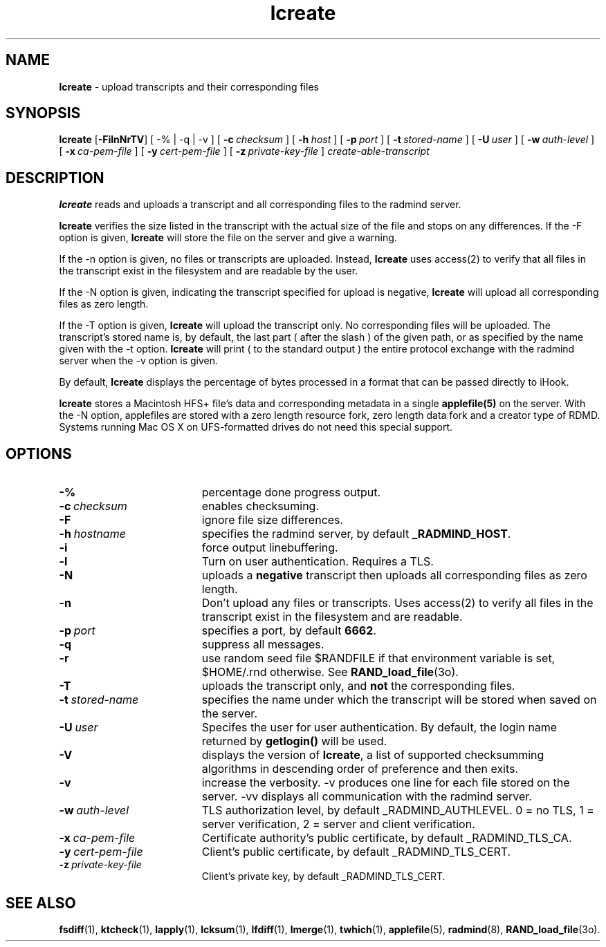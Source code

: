.TH lcreate "1" "_RADMIND_BUILD_DATE" "RSUG" "User Commands"
.SH NAME
.B lcreate
\-  upload transcripts and their corresponding files
.SH SYNOPSIS
.B lcreate
.RB [ \-FilnNrTV ]
[
.RB \-%\ |\ \-q\ |\ \-v 
] [
.BI \-c\  checksum
] [
.BI \-h\  host
] [
.BI \-p\  port
] [
.BI \-t\  stored-name
] [
.BI \-U\  user
] [
.BI \-w\  auth-level
] [
.BI \-x\  ca-pem-file
] [
.BI \-y\  cert-pem-file
] [ 
.BI \-z\  private-key-file
]
.I create-able-transcript
.sp
.SH DESCRIPTION
.B lcreate
reads and uploads a transcript and all corresponding files to the
radmind server.
.sp
.B lcreate
verifies the size listed in the transcript with the actual size of the file 
and stops on any differences.  
If the -F option is given,
.B lcreate
will store the file on the server and give a warning.
.sp
If the -n option is given, no files or transcripts are uploaded.  Instead,
.B lcreate
uses access(2) to verify that all files in the transcript exist in the filesystem and are readable by the user.
.sp
If the -N option is
given, indicating the transcript specified for upload is negative,
.B lcreate
will upload all corresponding files as zero length.
.sp
If the -T option is
given,
.B lcreate
will upload the transcript only. No corresponding files will be
uploaded. The transcript's stored name is, by default, the last part (
after the slash ) of the given path, or as specified by the name given
with the -t option.
.B lcreate
will print ( to the standard output ) the entire protocol exchange with the
radmind server when the -v option is given.
.sp
By default,
.B lcreate
displays the percentage of bytes processed in a format that can be passed directly to iHook.
.sp
.B lcreate
stores a Macintosh HFS+ file's data and corresponding metadata in a single
.B applefile(5)
on the server.  With the -N option, applefiles are stored with a zero length
resource fork, zero length data fork and a creator type of RDMD.
Systems running Mac OS X on UFS-formatted drives do not need
this special support.
.sp
.SH OPTIONS
.TP 19
.BI \-%
percentage done progress output.
.TP 19
.BI \-c\  checksum
enables checksuming.
.TP 19
.BI \-F
ignore file size differences.
.TP 19
.BI \-h\  hostname
specifies the radmind server, by default
.BR _RADMIND_HOST .
.TP 19
.BI \-i
force output linebuffering.
.TP 19
.B \-l
Turn on user authentication.  Requires a TLS.
.TP 19
.B \-N
uploads a
.B negative
transcript then uploads all corresponding files as zero length.
.TP 19
.B \-n
Don't upload any files or transcripts. Uses access(2) to verify all
files in the transcript exist in the filesystem and are readable.
.TP 19
.BI \-p\  port
specifies a port, by default
.BR 6662 .
.TP 19
.B \-q
suppress all messages.
.TP 19
.B \-r
use random seed file $RANDFILE if that environment variable is set,
$HOME/.rnd otherwise.  See
.BR RAND_load_file (3o).
.TP 19
.B \-T
uploads the transcript only, and
.B not
the corresponding files.
.TP 19
.BI \-t\  stored-name
specifies the name under which the transcript will be stored when saved
on the server.
.TP 19
.BI \-U\  user
Specifes the user for user authentication.  By default, the login name
returned by
.B getlogin() 
will be used.
.TP 19
.B \-V
displays the version of 
.BR lcreate ,
a list  of supported checksumming algorithms in descending
order of preference and then exits.
.TP 19
.B \-v
increase the verbosity.  -v produces one line for each file stored on the
server.  -vv displays all communication with the radmind server.
.sp
.TP 19
.BI \-w\  auth-level
TLS authorization level, by default _RADMIND_AUTHLEVEL.
0 = no TLS, 1 = server verification, 2 = server and client verification.
.TP 19
.BI \-x\  ca-pem-file
Certificate authority's public certificate, by default _RADMIND_TLS_CA.
.TP 19
.BI \-y\  cert-pem-file
Client's public certificate, by default _RADMIND_TLS_CERT.
.TP 19
.BI \-z\  private-key-file
Client's private key, by default _RADMIND_TLS_CERT.
.SH SEE ALSO
.BR fsdiff (1),
.BR ktcheck (1),
.BR lapply (1),
.BR lcksum (1),
.BR lfdiff (1),
.BR lmerge (1),
.BR twhich (1),
.BR applefile (5),
.BR radmind (8),
.BR RAND_load_file (3o).
